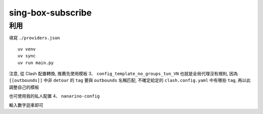 ==================
sing-box-subscribe
==================

.. highlight:: bash


利用
======

填寫 ``./providers.json``

::

    uv venv
    uv sync
    uv run main.py


注意, 從 Clash 配置轉換, 推薦先使用模板 3、 ``config_template_no_groups_tun_VN`` 也就是全局代理沒有規則, 因為  ``[[outbounds]]`` 中非 ``detour`` 的 ``tag`` 要與 ``outbounds`` 名稱匹配, 不確定給定的 ``clash.config.yaml`` 中有哪些 ``tag``, 再以此調整自己的模板

也可使用我的私人配置 4、 ``nanarino-config``

輸入數字迴車即可
